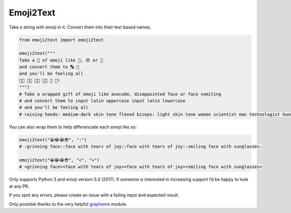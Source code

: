 Emoji2Text
==========

Take a string with emoji in it. Convert them into their text based
names.

.. code:: python

    from emoji2text import emoji2text

    emoji2text("""
    Take a 🎁 of emoji like 🥑, 😞 or 🤮
    and convert them to 🔠 🔡
    and you'll be feeling all
    🙌🏾 💪🏻 👩‍🔬 👨‍💻 💯 🎊!
    """)
    # Take a wrapped gift of emoji like avocado, disappointed face or face vomiting
    # and convert them to input latin uppercase input latin lowercase
    # and you'll be feeling all
    # raising hands: medium-dark skin tone flexed biceps: light skin tone woman scientist man technologist hundred points confetti ball!

You can also wrap them to help differenciate each emoji like so:

.. code:: python

    emoji2text("😀😂😂😎", ":")
    # :grinning face::face with tears of joy::face with tears of joy::smiling face with sunglasses:

    emoji2text("😀😂😂😎", "<", ">")
    # <grinning face><face with tears of joy><face with tears of joy><smiling face with sunglasses>

Only supports Python 3 and emoji version 5.0 (2017). If someone is
interested in increasing support I’d be happy to look at any PR.

If you spot any errors, please create an issue with a failing input and
expected result.

Only possible thanks to the very helpful
`grapheme <https://github.com/alvinlindstam/grapheme>`__ module.


